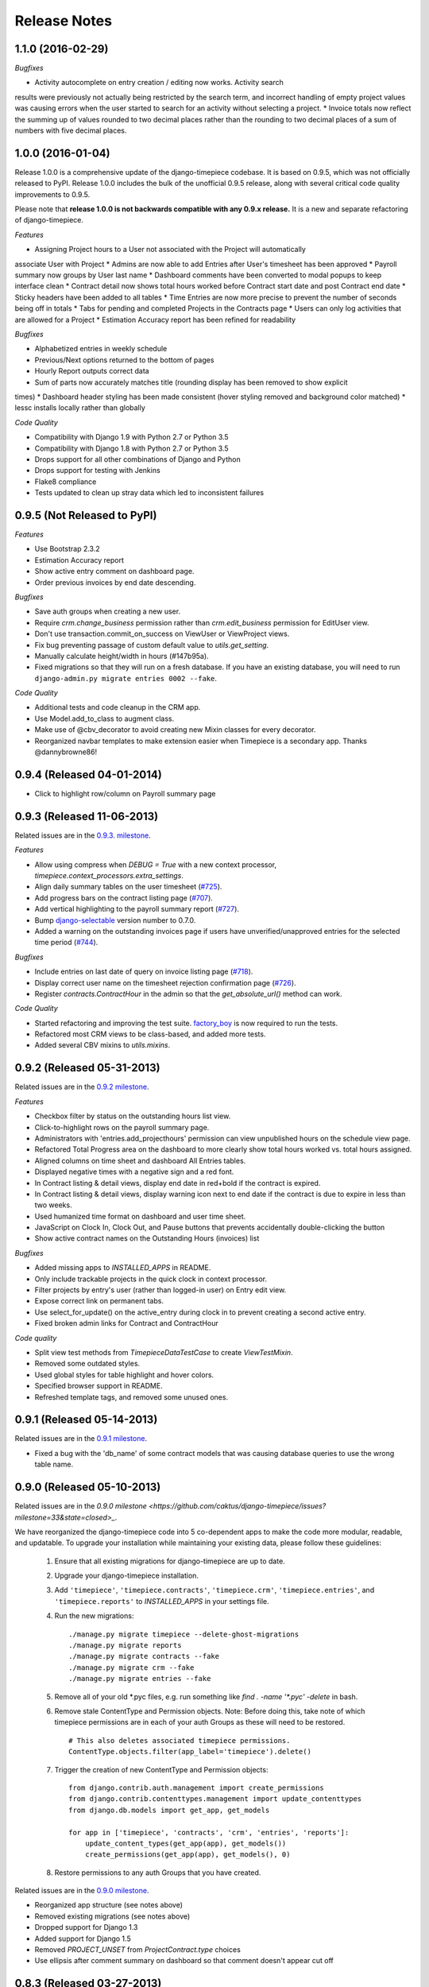 Release Notes
=============

1.1.0 (2016-02-29)
----------------------------

*Bugfixes*

* Activity autocomplete on entry creation / editing now works. Activity search
results were previously not actually being restricted by the search term, and
incorrect handling of empty project values was causing errors when the user
started to search for an activity without selecting a project.
* Invoice totals now reflect the summing up of values rounded to two decimal
places rather than the rounding to two decimal places of a sum of numbers
with five decimal places.

1.0.0 (2016-01-04)
----------------------------

Release 1.0.0 is a comprehensive update of the django-timepiece codebase. It is
based on 0.9.5, which was not officially released to PyPI. Release
1.0.0 includes the bulk of the unofficial 0.9.5 release, along with several critical
code quality improvements to 0.9.5.

Please note that **release 1.0.0 is not backwards compatible with any 0.9.x release.**
It is a new and separate refactoring of django-timepiece.

*Features*

* Assigning Project hours to a User not associated with the Project will automatically
associate User with Project
* Admins are now able to add Entries after User's timesheet has been approved
* Payroll summary now groups by User last name
* Dashboard comments have been converted to modal popups to keep interface clean
* Contract detail now shows total hours worked before Contract start date and post
Contract end date
* Sticky headers have been added to all tables
* Time Entries are now more precise to prevent the number of seconds being off in totals
* Tabs for pending and completed Projects in the Contracts page
* Users can only log activities that are allowed for a Project
* Estimation Accuracy report has been refined for readability

*Bugfixes*

* Alphabetized entries in weekly schedule
* Previous/Next options returned to the bottom of pages
* Hourly Report outputs correct data
* Sum of parts now accurately matches title (rounding display has been removed to show explicit
times)
* Dashboard header styling has been made consistent (hover styling removed and background color
matched)
* lessc installs locally rather than globally

*Code Quality*

* Compatibility with Django 1.9 with Python 2.7 or Python 3.5
* Compatibility with Django 1.8 with Python 2.7 or Python 3.5
* Drops support for all other combinations of Django and Python
* Drops support for testing with Jenkins
* Flake8 compliance
* Tests updated to clean up stray data which led to inconsistent failures

0.9.5 (Not Released to PyPI)
----------------------------

*Features*

* Use Bootstrap 2.3.2
* Estimation Accuracy report
* Show active entry comment on dashboard page.
* Order previous invoices by end date descending.

*Bugfixes*

* Save auth groups when creating a new user.
* Require `crm.change_business` permission rather than `crm.edit_business`
  permission for EditUser view.
* Don't use transaction.commit_on_success on ViewUser or ViewProject views.
* Fix bug preventing passage of custom default value to `utils.get_setting`.
* Manually calculate height/width in hours (#147b95a).
* Fixed migrations so that they will run on a fresh database. If you have
  an existing database, you will need to run ``django-admin.py migrate
  entries 0002 --fake``.

*Code Quality*

* Additional tests and code cleanup in the CRM app.
* Use Model.add_to_class to augment class.
* Make use of @cbv_decorator to avoid creating new Mixin classes for every
  decorator.
* Reorganized navbar templates to make extension easier when Timepiece is a
  secondary app. Thanks @dannybrowne86!

0.9.4 (Released 04-01-2014)
---------------------------

* Click to highlight row/column on Payroll summary page

0.9.3 (Released 11-06-2013)
---------------------------

Related issues are in the `0.9.3. milestone
<https://github.com/caktus/django-timepiece/issues?milestone=39&state=closed>`_.

*Features*

* Allow using compress when `DEBUG = True` with a new context processor,
  `timepiece.context_processors.extra_settings`.
* Align daily summary tables on the user timesheet
  (`#725 <https://github.com/caktus/django-timepiece/pull/725>`_).
* Add progress bars on the contract listing page
  (`#707 <https://github.com/caktus/django-timepiece/pull/707>`_).
* Add vertical highlighting to the payroll summary report
  (`#727 <https://github.com/caktus/django-timepiece/issues/727>`_).
* Bump `django-selectable <https://django-selectable.readthedocs.org/en/version-0.7.0/>`_
  version number to 0.7.0.
* Added a warning on the outstanding invoices page if users have unverified/unapproved
  entries for the selected time period (`#744 <https://github.com/caktus/django-timepiece/pull/744>`_).

*Bugfixes*

* Include entries on last date of query on invoice listing page
  (`#718 <https://github.com/caktus/django-timepiece/issues/718>`_).
* Display correct user name on the timesheet rejection confirmation page
  (`#726 <https://github.com/caktus/django-timepiece/issues/726>`_).
* Register `contracts.ContractHour` in the admin so that the
  `get_absolute_url()` method can work.

*Code Quality*

* Started refactoring and improving the test suite. `factory_boy
  <https://factoryboy.readthedocs.org/en/latest/>`_ is now required to run the
  tests.
* Refactored most CRM views to be class-based, and added more tests.
* Added several CBV mixins to `utils.mixins`.


0.9.2 (Released 05-31-2013)
---------------------------

Related issues are in the `0.9.2 milestone
<https://github.com/caktus/django-timepiece/issues?milestone=34&state=closed>`_.

*Features*

* Checkbox filter by status on the outstanding hours list view.
* Click-to-highlight rows on the payroll summary page.
* Administrators with 'entries.add_projecthours' permission can view
  unpublished hours on the schedule view page.
* Refactored Total Progress area on the dashboard to more clearly show
  total hours worked vs. total hours assigned.
* Aligned columns on time sheet and dashboard All Entries tables.
* Displayed negative times with a negative sign and a red font.
* In Contract listing & detail views, display end date in red+bold if the
  contract is expired.
* In Contract listing & detail views, display warning icon next to end date if
  the contract is due to expire in less than two weeks.
* Used humanized time format on dashboard and user time sheet.
* JavaScript on Clock In, Clock Out, and Pause buttons that prevents
  accidentally double-clicking the button
* Show active contract names on the Outstanding Hours (invoices) list

*Bugfixes*

* Added missing apps to `INSTALLED_APPS` in README.
* Only include trackable projects in the quick clock in context processor.
* Filter projects by entry's user (rather than logged-in user) on Entry edit
  view.
* Expose correct link on permanent tabs.
* Use select_for_update() on the active_entry during clock in to prevent
  creating a second active entry.
* Fixed broken admin links for Contract and ContractHour

*Code quality*

* Split view test methods from `TimepieceDataTestCase` to create
  `ViewTestMixin`.
* Removed some outdated styles.
* Used global styles for table highlight and hover colors.
* Specified browser support in README.
* Refreshed template tags, and removed some unused ones.

0.9.1 (Released 05-14-2013)
---------------------------
Related issues are in the `0.9.1 milestone
<https://github.com/caktus/django-timepiece/issues?milestone=38&page=1&state=closed>`_.

* Fixed a bug with the 'db_name' of some contract models that was causing
  database queries to use the wrong table name.

0.9.0 (Released 05-10-2013)
---------------------------

Related issues are in the `0.9.0 milestone
<https://github.com/caktus/django-timepiece/issues?milestone=33&state=closed>_`.

We have reorganized the django-timepiece code into 5 co-dependent apps to make
the code more modular, readable, and updatable. To upgrade your installation
while maintaining your existing data, please follow these guidelines:

    1. Ensure that all existing migrations for django-timepiece are up to date.
    2. Upgrade your django-timepiece installation.
    3. Add ``'timepiece'``, ``'timepiece.contracts'``, ``'timepiece.crm'``,
       ``'timepiece.entries'``, and ``'timepiece.reports'`` to
       `INSTALLED_APPS` in your settings file.
    4. Run the new migrations:
       ::

        ./manage.py migrate timepiece --delete-ghost-migrations
        ./manage.py migrate reports
        ./manage.py migrate contracts --fake
        ./manage.py migrate crm --fake
        ./manage.py migrate entries --fake

    5. Remove all of your old \*.pyc files, e.g. run something like
       `find . -name '*.pyc' -delete` in bash.
    6. Remove stale ContentType and Permission objects. Note: Before doing
       this, take note of which timepiece permissions are in each of your auth
       Groups as these will need to be restored.
       ::

        # This also deletes associated timepiece permissions.
        ContentType.objects.filter(app_label='timepiece').delete()

    7. Trigger the creation of new ContentType and Permission objects:
       ::

        from django.contrib.auth.management import create_permissions
        from django.contrib.contenttypes.management import update_contenttypes
        from django.db.models import get_app, get_models

        for app in ['timepiece', 'contracts', 'crm', 'entries', 'reports']:
            update_content_types(get_app(app), get_models())
            create_permissions(get_app(app), get_models(), 0)

    8. Restore permissions to any auth Groups that you have created.


Related issues are in the `0.9.0 milestone
<https://github.com/caktus/django-timepiece/issues?milestone=33&page=1&state=closed>`_.

* Reorganized app structure (see notes above)
* Removed existing migrations (see notes above)
* Dropped support for Django 1.3
* Added support for Django 1.5
* Removed `PROJECT_UNSET` from `ProjectContract.type` choices
* Use ellipsis after comment summary on dashboard so that comment doesn't
  appear cut off

0.8.3 (Released 03-27-2013)
---------------------------

Related issues are in the `0.8.3 milestone
<https://github.com/caktus/django-timepiece/issues?milestone=37&page=1&state=closed>`_.

* Fixed invoice creation to separate out non-billable activities and not count
  them in the invoice totals.
* Added link to `Outstanding Hours` page from `Invoice Detail` page.
* Added schedule link to mobile navbar
* Added requirement that scheduled hours be > 0.
* Added tests for project hours.
* Fixed weekly schedule editor so project name changes stick.
* Clicking 'Clock Out' more than once gives 404 error.

0.8.2 (Released 01-25-2013)
---------------------------

Related issues are in the `0.8.2 milestone
<https://github.com/caktus/django-timepiece/issues?milestone=36&page=1&state=closed>`_.

* Added permission requirements to view invoice list
* Added static files blocks to the base template

0.8.1 (Released 01-22-2013)
---------------------------

Related issues are in the `0.8.1 milestone
<https://github.com/caktus/django-timepiece/issues?milestone=35&page=1&state=closed>`_.

* Restored `slug` field on RelationshipType

0.8.0 (Released 01-21-2013)
---------------------------

Related issues are in the `0.8.0 milestone
<https://github.com/caktus/django-timepiece/issues?milestone=31&page=1&state=closed>`_.

*Features*

* Cleaned up the URL and template structure (This will break many existing bookmarks!)
* Removed the General Ledger report in favor of adding a summary by project on the Hourly Report page
* Default to showing entries from the previous week grouped by day on the Hourly Report
* Fall back to displaying username when a user's first & last name are unavailable
* Added name field to ProjectContract model
* Made ProjectContract <-> Project a many-to-many relationship
* Added additional information on ProjectContract detail page
* Added list of contracts on Project detail page
* Allow running a subset of tests through `runtests.py` (now in accordance with existing documentation)
* Created a `get_active_entry` utility which raises `ActiveEntryError` if a user has more than one active entry
* Permanent tabs for user time sheet tabs
* Upgrade less from 1.3.0 -> 1.3.3
* New model ContractHours allows tracking whether specific blocks of hours on
  a contract have been approved.

*Bugfixes*

* Prevent "None" from appearing under date headers on dashboard's All Entries tab
* Save Auth groups when adding/editing a user
* Include current GET parameters when using 'next' in a URL

*Other Changes*

* Removed unused methods from ProjectContract and ContractAssignment models
* Removed unused ContractMilestone model
* Removed unused AssignmentManager class
* Removed unused `slug` fields from Business & RelationshipType models
* Removed ProjectContract from Project admin
* Improved test coverage of template tags
* Changed references to person/people to user/users for consistency with data model
* Removed unused `clear_form.js`
* Used slightly darker highlight color for active project on dashboard's Progress tab
* Removed paste styles from `styles.less`
* Updated contributing docs to indicate that pull requests should be made to `caktus:develop`
* Removed some unused images, renamed a couple of others.

0.7.3 (Released 01-07-2013)
---------------------------

Related issues are in the `0.7.3 milestone
<https://github.com/caktus/django-timepiece/issues?milestone=30&page=1&state=closed>`_.

*Features*

* Row and column highlighting on weekly schedule
* Redirect regular users to schedule view from schedule edit (rather than redirecting to login)
* Use checkbox select multiple for editing groups on person add/edit forms
* Added "active" column to front-end user list & detail views
* Permanent links to dashboard tabs
* Dashboard project progress table

  - Highlight row of active project
  - Made width of bars relative to maximum worked or assigned hours
  - Show overtime bar for work on unassigned projects

* Dashboard "All Entries" tab

  - Moved "Add Entry" button to top right of page, and clock in dropdown
  - Split entries by day into separate tables, with a summary row
  - Added comment column, and included comment in row tooltip
  - Hide pause time unless it is greater than 0

*Bugfixes*

* Fixed bugs in handling filters on the hourly report
* Only summarize entries in the time period requested on hourly & billable
  reports (previously, entries for the entire week which includes the from
  date were included)
* Fixed bug which prevented projects being removed from the hourly report filter
* Keep GET parameters when deleting entry (allows proper redirection)
* Use ``history.back()`` on cancel buttons on clock in, clock out, and add
  entry pages
* Fixed floating point errors that caused project progress bars to display
  over two lines
* Prevent negative worked/assigned time on project progress bars
* Fix project progress bar behavior when worked = 0 and assigned = 0 (e.g.,
  just after clocking into an unassigned project)
* Allow editing groups on person edit page
* Fixed subnav rendering on invoice pages

0.7.2 (Released 11-28-2012)
---------------------------

* Fixed test failures that resulted from changes to the display of project
  names when clocking time.

0.7.1 (Released 11-28-2012)
---------------------------

Related issues are in the `0.7.1 milestone
<https://github.com/caktus/django-timepiece/issues?milestone=29&page=1&state=closed>`_.

* Fixed path to white Glyphicons
* Fixed duplicates in unverified list on Payroll Summary report
* Removed unused ``timepiece/time-sheet/_entry_list.html`` template
* Made ``Business.name`` field required
* Schema migration to add ``Business.short_name`` field
* Add ``Business.get_display_name()`` to retrieve first of ``short_name`` or
  ``name``
* Show business short name with project name on the dashboard, clock in,
  clock out, and outstanding invoices pages
* Added ``Entry.get_paused_seconds()`` - gets total time paused on any entry,
  regardless of whether it is currently active or paused
* Removed ``Entry.get_active_seconds()``
* Moved ``Entry.get_seconds()`` to ``Entry.get_total_seconds()`` - updated to
  get total worked seconds for any entry, regardless of whether it is
  currently active or paused, also taking into account the amount of time
  paused
* Dashboard tweaks and bug fixes

  - Fixed pause time bug
  - Fixed incorrect link name in mobile navbar
  - Fixed floating point errors in progress bar width calculations
  - Fixed overall progress bar styling when worked width = 0%
  - Fixed project progress bar responsiveness when resizing or zooming the
    page
  - Show overtime on project progress bars
  - Use dark green instead of red on overtime bars
  - Separated the "Project" and "Activity" columns in the all entries list
  - Include active entry in the all entries list
  - Increased the prominence of the active entry section
  - Show the current activity name in the active entry section
  - Removed link to the active project from the active entry section
  - Use "for" instead of "on" when describing entries

0.7.0 (Released 11-16-2012)
---------------------------

*Features*

* Added search to Project list view in admin
* Added project relationship information on Person detail view
* Updated the navigation bar

  - Added "Quick Clock In" pulldown to allow link to project-specific clock
    in form from anywhere on the site
  - Replaced "Dashboard" pulldown with a link to the user's monthly time
    sheet. The dashboard is accessible via the "Timepiece" link in the top
    left corner.
  - Renamed "Reports" dropdown to "Management", and moved link to the admin
    from the user pulldown
  - Moved "Online Users" info to weekly dashboard view & removed the
    ``active_entries`` context processor
  - Made search box smaller unless it is the focused element
  - Use user's first name instead of email address on user pulldown

* Redesigned the weekly dashboard view

  - Active entry section allows convenient summary & manipulation of the
    current entry
  - Visualization of overall progress (out of hours set in
    ``UserProfile.hours_per_week``)
  - Visualization of hours worked on each project (out of ProjectHours
    assigned this week)
  - Use "humanized" hours display (1:30) rather than decimal (1.5)

* Added productivity report, which compares the hours worked on a project to
  the hours that were assigned to it

*Bug Fixes*

* Updated to latest version of Bootstrap
* Updated django-compressor from 1.1.2 -> 1.2 & updated run_tests settings to
  avoid masking primary errors in tests
* Set ``USE_TZ = False`` in example_project settings because we don't
  currently support use of timezones
* Added missing app and context processors to settings in example_project and
  run_tests
* Updated example_project settings & README to reflect that INTERNAL_IPS must
  be set in order to ensure that Bootstrap Glyphicons can be found
* Fixed bug when copying the previous week's ProjectHours entries to
  current week when entries for the current week already exist.
* Fixed bug when removing ProjectRelationship through the front end

*Code Quality*

* Renamed the 'timepiece-entries' URL to 'dashboard'
* Removed unnecessary settings from example_project and run_tests
* Split up settings files in example project to use base and local settings
* Removed unused jqplot library
* Moved ``multiply`` template tag to timepiece_tags and removed math_tags file
* Removed most of custom icon set in favor of Bootstrap's Glyphicons

0.6.0 (Released 10-04-2012)
---------------------------

* Updated version requirement for South to 0.7.6
* Updated version requirement for django-bootstrap-toolkit to 2.5.6
* Use Javascript to manage date filter links on Reports pages
* Use "empty" text when there is no Billable Report data to visualize
* Include auth groups select to Person creation form
* Added pagination and search to Previous Invoices page
* Show current project name and activity on Clock Out page
* Maintain selected month on link to Person time sheet from Payroll Report page
* Maintain selected month on link to Project time sheet from Outstanding Hours page
* Fixed division-by-0 bug on ContractAssignment admin page
* Fixed infinite loop when ordering by Project on ProjectContract admin page
* Prevent admin from requiring that all ProjectContract inlines be completed on Project creation
* Use default options for the filter form on the Hourly Report page

We also completed a full audit of the code, in which we deleted stale parts, removed unmaintained features, and made some simple cleanups:

* Migrated the ``PersonSchedule.hours_per_week`` field to the UserProfile model
* Deleted the AssignmentAllocation and PersonSchedule models
* Removed all projection-related code, including admin and model hooks, forms, views, templates, and `projection.py`
* Deleted `widgets.py`
* Removed unused fields from DateForm
* Removed unused templates and static files
* Removed unused utilities, template tags, and forms
* Cleaned up imports, used the ``render`` shortcut in all views, and used the new-style url in all templates
* Refreshed the example project and added missing templates and JavaScript files

0.5.4 (Released 09-13-2012)
---------------------------

* Projects on Invoices/Outstanding Hours page are sorted by status and then by name
* Weekly Project Hours chart uses horizontal zebra striping
* New permission added for approving timesheets
* Fixed a bug in Project Hours edit view that prevented deletion of multiple entries at once
* Added links to Person timesheet from Payroll Report page
* Added links to Project timesheet on Invoice page

0.5.3 (Released 08-10-2012)
---------------------------

* Added a "Billable Hours" report, which displays a chart of billable and non-billable hours for a selected group of people, activities, project types and date range.
* Improved usability of the payroll report
* Made forms with date ranges more consistent and DRY
* Added a restriction that prevents users from adding entries to months with approved or invoiced entries.
* Removed the link to edit weekly project hours for users without that permission
* Improved readability of report tables by changing the hover color to something more distinctive.

0.5.2 (Released 08-01-2012)
---------------------------

* Added "Project Hours" views, which allow managers to assign project hours to users in a spreadsheet-like interface.
* Simplified implementation of timezone support.
* Fixed a bug that was preventing the weekly totals in "Hourly Summary" of "My Ledger" from being displayed.
* Removed the display of "hours out of" in the "billable time" section of "My Work This Week" and added it to the "total time this week" section.

0.5.1 (Released 07-20-2012)
---------------------------

* Added compatability with Django 1.4 and timezone support
* Added mobile support for the dashboard (clocking in/out, ledger, etc.)
* Fixed a bug where the last billable day was calculated incorrectly
* Payroll report now lists types of projects under billable and non-billable columns
* Moved the "Others Are Working On" table to a popover in the navigation
* Work total table now includes the active entry
* Comment field available when clocking in to a project
* Added support for custom navigation through EXTRA_NAV setting
* Across the board styling changes

0.5.0 (Released 07-12-2012)
---------------------------

* Complete styling upgrade using `Twitter Bootstrap <http://twitter.github.com/bootstrap/>`_
* Fixed permissions for client users that can't clock in
* Replaced deprecated message_set calls with new messages API calls
* Added django-bootstrap-toolkit requirement
* Included the top navigation bar inside of the app's templates.
* Made the project edit form use selectables for searching for businesses.
* Improved tox configuration of test database names
* Added a makefile and /docs for building documentation with Sphinx

0.4.2 (Released 06-15-2012)
---------------------------

* Fixed permissions for creating businesses.
* Hourly reports in "My Ledger" display previous weeks of the month if an overlapping entry exists.
* Fixed permissions for rejecting verified entries.
* Fixed a bug where you could verify entries while still clocked in.
* Added user selection for payroll reviewers to switch between timesheets.
* Fixed bug where the incorrect email was shown in the header.

0.4.1 (Released 06-04-2012)
---------------------------

* Made projects' tracker URL's appear on the project detail view.
* Added reasonable limits to the total time and pause length of entries.
* Users can now comment on the active entry while clocking into a new one.
* Fixed a bug with entries overlapping when clocking in while another entry is active.
* Added the ability for payroll reviewers to reject an entry, which marks it as unverified.
* Added a weekly total on the dashboard for all hours worked.
* The hourly summary in "My Ledger" now shows the entire first week of the month.
* Made payroll links to timesheets maintain the proper month and year.
* Made URL's in entry comments display as HTML links
* Fixed permissions checking for payroll and entry summary views.
* Made project list page filterable by project status.
* Replaced django-ajax-select with latest version of django-selectable
* Added migration to remove tables related to django-crm

0.4.0 (Released 04-27-2012)
---------------------------

* Improved personnel timesheets with a simplified, tabbed layout.
* Improved efficency and consistency of entry queries
* Removed BillingWindow, RepeatPeriod, and PersonRepeatPeriod models, tables and related code.
* Removed the update billing windows management command as it is no longer needed.

0.3.8 (Released 02-16-2012)
---------------------------

* Converted invoice reference to a CharField for more flexibility
* Added list and detail views for project contracts
* Hour groups now show totals for each activity nested within them
* Moved unapproved and unverified entry warnings to the payroll summary page.


0.3.7 (Released 02-01-2012)
---------------------------

* Make create invoice page inclusive of date

0.3.6 (Released 02-01-2012)
---------------------------

* Allowed entries to be added in the future.
* Added per project activity restrictions.
* Allowed marking entries as 'not invoiced' and grouped entries together after clicking on "Mark as invoiced"
* Added the ability to view previous invoices and export them as csv's
* Added the ability to group different activities together into Hour Groups for summarizing in invoices.

0.3.5 (Released 12-09-2011)
---------------------------

* Optimized Payroll Summary with reusable code from Hourly Reports.
* Removed use of Textile and used the linebreaks filter tag in its place.

0.3.4 (Released 11-14-2011)
---------------------------

* Added a new Hourly Reports view with project hours filtered and grouped by user specified criteria.
* Hourly Reports, General Ledger and Payroll Summary are now subheadings under Reports.
* Improved My Ledger with row highlighting, better CSS and a title attribute.
* Fixed Invoice projects to return the date range with m/d/Y.

0.3.3 (Released 10-31-2011)
---------------------------

* Fixed Time Detail This Week on Dashboard to show correct totals
* Fixed Billable Summary on My Ledger to show totals for unverified hours

0.3.2 (Released 10-28-2011)
---------------------------

* My Active Entries on Dashboard now shows the hours worked thus far
* Improved My Ledger by adding a comments column and a redirect from the edit entry link
* Fixed issues related to the hourly summary option not appearing for some users
* Fixed issues with date accuracy in weekly headings on ledger pages
* General ledger now sorts users by last name
* Enhanced project time sheets with an activity column and a summary of hours spent on each activity.
* Invoice projects page now shows project status
* Activity on clock in page now defaults to the last activity clocked on that project
* Payroll report only shows users that have clocked hours for the period.

0.3.1 (Released 10-20-2011)
---------------------------

* Moved to GitHub (and git)
* Add hourly summary page to report daily, weekly, and monthly hours
* Refactored weekly overtime calculations to use ISO 8601

0.3.0 (Released 10-03-2011)
---------------------------

* Removed ability to maintain multiple active entries
* Enhanced logic on clock in and add entry pages to check for overlapping entries
* Fixed date redirect when marking projects as invoiced
* Fixed issues related to the "Approve Timesheet" link missing
* Include billable, non-billable, uninvoiced, and invoiced summaries on person timesheet
* Use select_related in a few places to optimize page loads

0.2.0 (Released 09-01-2011)
---------------------------

* First official release

Development sponsored by `Caktus Consulting Group, LLC
<http://www.caktusgroup.com/services>`_.

